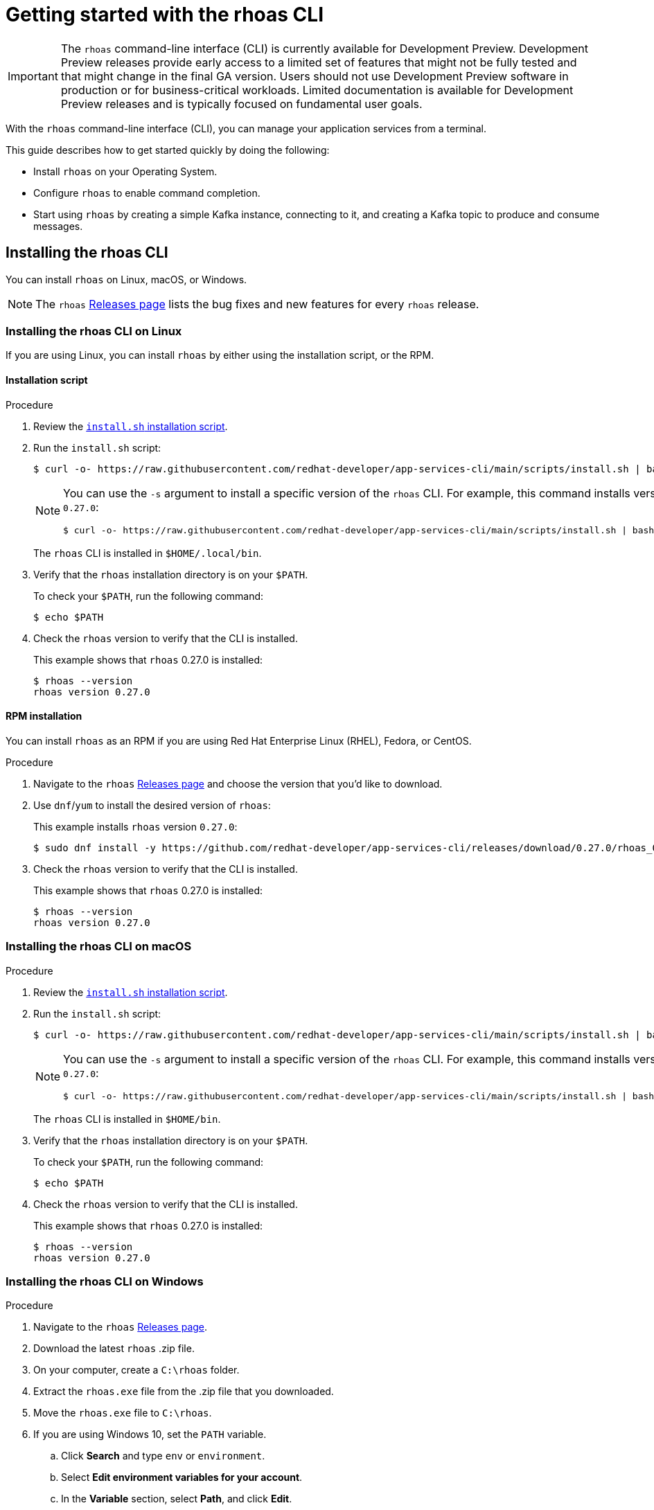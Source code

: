 ////
START GENERATED ATTRIBUTES
WARNING: This content is generated by running npm --prefix .build run generate:attributes
////


:community:
:imagesdir: ./images
:product-version: 1
:product-long: Application Services
:product: App Services
// Placeholder URL, when we get a HOST UI for the service we can put it here properly
:service-url: https://console.redhat.com/beta/application-services/streams/
:property-file-name: app-services.properties
:rhoas-version: 0.27.0

// Other upstream project names
:samples-git-repo: https://github.com/redhat-developer/app-services-guides

//URL components for cross refs
:base-url: https://github.com/redhat-developer/app-services-guides/blob/main/
:base-url-cli: https://github.com/redhat-developer/app-services-cli/tree/main/docs/
:getting-started-url: getting-started/README.adoc
:kafka-bin-scripts-url: kafka-bin-scripts/README.adoc
:kafkacat-url: kafkacat/README.adoc
:quarkus-url: quarkus/README.adoc
:rhoas-cli-url: rhoas-cli/README.adoc
:rhoas-cli-ref-url: commands
:topic-config-url: topic-configuration/README.adoc
:consumer-config-url: consumer-configuration/README.adoc
:service-binding-url: service-discovery/README.adoc

////
END GENERATED ATTRIBUTES
////

[id="chap-getting-started-rhoas-cli"]
= Getting started with the rhoas CLI
:context: getting-started-rhoas

[IMPORTANT]
====
The `rhoas` command-line interface (CLI) is currently available for Development Preview. Development Preview releases provide early access to a limited set of features that might not be fully tested and that might change in the final GA version. Users should not use Development Preview software in production or for business-critical workloads. Limited documentation is available for Development Preview releases and is typically focused on fundamental user goals.
====

[role="_abstract"]
With the `rhoas` command-line interface (CLI), you can manage your application services from a terminal.

This guide describes how to get started quickly by doing the following:

--
* Install `rhoas` on your Operating System.

* Configure `rhoas` to enable command completion.

* Start using `rhoas` by creating a simple Kafka instance, connecting to it, and creating a Kafka topic to produce and consume messages.
--

[id="proc-installing-rhoas_{context}"]
== Installing the rhoas CLI

[role="_abstract"]
You can install `rhoas` on Linux, macOS, or Windows.

NOTE: The `rhoas` link:https://github.com/redhat-developer/app-services-cli/releases[Releases page^] lists the bug fixes and new features for every `rhoas` release.

[discrete,id="installing-rhoas-cli-linux_{context}"]
=== Installing the rhoas CLI on Linux

If you are using Linux, you can install `rhoas` by either using the installation script, or the RPM.

[discrete,id="installation-script_{context}"]
==== Installation script

.Procedure

. Review the https://github.com/redhat-developer/app-services-cli/blob/main/scripts/install.sh[`install.sh` installation script^].

. Run the `install.sh` script:
+
--
[source,shell]
----
$ curl -o- https://raw.githubusercontent.com/redhat-developer/app-services-cli/main/scripts/install.sh | bash
----

[NOTE]
====
You can use the `-s` argument to install a specific version of the `rhoas` CLI. For example, this command installs version `{rhoas-version}`:

[source,shell,subs="+attributes"]
----
$ curl -o- https://raw.githubusercontent.com/redhat-developer/app-services-cli/main/scripts/install.sh | bash -s {rhoas-version}
----
====

The `rhoas` CLI is installed in `$HOME/.local/bin`.
--

. Verify that the `rhoas` installation directory is on your `$PATH`.
+
--
To check your `$PATH`, run the following command:

[source,shell]
----
$ echo $PATH
----
--

. Check the `rhoas` version to verify that the CLI is installed.
+
--
This example shows that `rhoas` {rhoas-version} is installed:

[source,shell,subs="+attributes"]
----
$ rhoas --version
rhoas version {rhoas-version}
----
--

[discrete,id="rpm-installation_{context}"]
==== RPM installation

You can install `rhoas` as an RPM if you are using Red Hat Enterprise Linux (RHEL), Fedora, or CentOS.

.Procedure

. Navigate to the `rhoas` link:https://github.com/redhat-developer/app-services-cli/releases[Releases page^] and choose the version that you'd like to download.

. Use `dnf`/`yum` to install the desired version of `rhoas`:
+
--
This example installs `rhoas` version `{rhoas-version}`:

[source,shell,subs="+attributes"]
----
$ sudo dnf install -y https://github.com/redhat-developer/app-services-cli/releases/download/{rhoas-version}/rhoas_{rhoas-version}_linux_amd64.rpm
----
--

. Check the `rhoas` version to verify that the CLI is installed.
+
--
This example shows that `rhoas` {rhoas-version} is installed:

[source,shell,subs="+attributes"]
----
$ rhoas --version
rhoas version {rhoas-version}
----
--

[discrete,id="installing-rhoas-cli-macos_{context}"]
=== Installing the rhoas CLI on macOS

.Procedure

. Review the link:https://github.com/redhat-developer/app-services-cli/blob/main/scripts/install.sh[`install.sh` installation script^].

. Run the `install.sh` script:
+
--
[source,shell]
----
$ curl -o- https://raw.githubusercontent.com/redhat-developer/app-services-cli/main/scripts/install.sh | bash
----

[NOTE]
====
You can use the `-s` argument to install a specific version of the `rhoas` CLI. For example, this command installs version `{rhoas-version}`:

[source,shell,subs="+attributes"]
----
$ curl -o- https://raw.githubusercontent.com/redhat-developer/app-services-cli/main/scripts/install.sh | bash -s {rhoas-version}
----
====

The `rhoas` CLI is installed in `$HOME/bin`.
--

. Verify that the `rhoas` installation directory is on your `$PATH`.
+
--
To check your `$PATH`, run the following command:

[source,shell]
----
$ echo $PATH
----
--

. Check the `rhoas` version to verify that the CLI is installed.
+
--
This example shows that `rhoas` {rhoas-version} is installed:

[source,shell,subs="+attributes"]
----
$ rhoas --version
rhoas version {rhoas-version}
----
--

[discrete,id="installing-rhoas-cli-windows_{context}"]
=== Installing the rhoas CLI on Windows

.Procedure

. Navigate to the `rhoas` link:https://github.com/redhat-developer/app-services-cli/releases[Releases page^].

. Download the latest `rhoas` .zip file.

. On your computer, create a `C:\rhoas` folder.

. Extract the `rhoas.exe` file from the .zip file that you downloaded.

. Move the `rhoas.exe` file to `C:\rhoas`.

. If you are using Windows 10, set the `PATH` variable.

.. Click *Search* and type `env` or `environment`.

.. Select *Edit environment variables for your account*.

.. In the *Variable* section, select *Path*, and click *Edit*.

.. Click *New*, and enter `C:\rhoas`.

[id="proc-configuring-rhoas_{context}"]
== Configuring rhoas

[role="_abstract"]
After you install the `rhoas` CLI,
you can enable command completion to automatically complete `rhoas` commands or suggest options when you press *Tab*.

NOTE: The procedure for enabling command completion depends on the shell you are using.
To determine which shell you are using, run the `echo $0` command.

You can enable command completion for each of the following shells:

* link:{base-url}{rhoas-cli-url}#enabling-command-completion-bash_getting-started-rhoas[Bash]
* link:{base-url}{rhoas-cli-url}#enabling-command-completion-zsh_getting-started-rhoas[Zsh]
* link:{base-url}{rhoas-cli-url}#enabling-command-completion-fish_getting-started-rhoas[Fish]

.Prerequisites

* You must have link:{base-url}{rhoas-cli-url}#proc-installing-rhoas_getting-started-rhoas[installed the `rhoas` CLI].

[discrete,id="enabling-command-completion-bash_{context}"]
=== Enabling command completion on Bash

.Procedure

. Create the `rhoas_completions` script file.
+
[source,shell]
----
$ rhoas completion bash > rhoas_completions
----

. Move the script file to a special Bash completions directory.
+
--
.Linux
[source,shell]
----
$ sudo mv rhoas_completions /etc/bash_completion.d/rhoas
----

.macOS
[source,shell]
----
$ sudo mv rhoas_completions /usr/local/etc/bash_completion.d/rhoas
----
--

. Open a new terminal window.
+
Command completion is enabled.

[discrete,id="enabling-command-completion-zsh_{context}"]
=== Enabling command completion on Zsh

.Procedure

. Install the command completion script.
+
[source,shell]
----
$ rhoas completion zsh > "${fpath[1]}/_rhoas"
----

. Unless already installed, enable command completions.
+
[source,shell]
----
$ echo "autoload -U compinit; compinit" >> ~/.zshrc
----

. Open a new terminal window.
+
Command completion is enabled.

[discrete,id="enabling-command-completion-fish_{context}"]
=== Enabling command completion on Fish

.Procedure

. Install fish completions.
+
[source,shell]
----
$ rhoas completion -s fish > ~/.config/fish/completion/gh.fish
----

. Open a new terminal window.
+
Command completion is enabled.

[id="proc-logging-in-to-rhoas_{context}"]
== Logging in to rhoas

[role="_abstract"]
After `rhoas` is installed, you can log in to access your application services.

.Prerequisites

* You must have an account to access Red Hat OpenShift Application Services.

* The `rhoas` CLI is installed.

.Procedure

. In a terminal, log in to `rhoas`.
+
--
[source,shell]
----
$ rhoas login
----

You are redirected to your web browser at https://sso.redhat.com[^].
--

. Enter your credentials to log in to your Red Hat account.
+
--
A welcome page is displayed notifying you that you have been logged in to `rhoas` successfully.

In your terminal, the `rhoas login` command indicates that you are logged in:

[source,shell]
----
$ rhoas login
You are now logged in as developer
----
--

[id="proc-using-rhoas_{context}"]
== Using rhoas

[role="_abstract"]
As a developer of applications and services,
you can use `rhoas` to create Kafka instances and connect your applications and services to these instances.

The following procedures demonstrate a basic workflow to get started quickly:

* link:{base-url}{rhoas-cli-url}#creating-kafka-instance_getting-started-rhoas[Create a Kafka instance]

* link:{base-url}{rhoas-cli-url}#creating-service-account_getting-started-rhoas[Create a service account]

* link:{base-url}{rhoas-cli-url}#creating-kafka-topic_getting-started-rhoas[Create a Kafka topic]

* link:{base-url}{rhoas-cli-url}#commands-managing-kafka_getting-started-rhoas[Use `rhoas` to manage your Kafka instances, service accounts, and Kafka topics]

[discrete,id="creating-kafka-instance_{context}"]
=== Creating a Kafka instance

A Kafka instance includes a Kafka cluster, bootstrap server, and other required configurations for connecting to Kafka producer and consumer services.

.Prerequisites

* You are logged in to `rhoas`.

.Procedure

. Enter the following command to create a Kafka instance with default values.
+
--
This example creates a Kafka instance called `my-kafka`.

.Creating a Kafka instance
[source,shell]
----
$ rhoas kafka create my-kafka
Kafka instance "my-kafka" created successfully
{
  "cloud_provider": "aws",
  "created_at": "2021-03-17T18:33:50.000799005Z",
  "href": "/api/managed-services-api/v1/kafkas/1ptcsACdx7HVzacKZBA6HRRa1oW",
  "id": "1ptcsACdx7HVzacKZBA6HRRa1oW",
  "kind": "Kafka",
  "multi_az": true,
  "name": "my-kafka",
  "owner": "developer",
  "region": "us-east-1",
  "status": "accepted",
  "updated_at": "2021-03-17T18:33:50.000799005Z"
}
----

[NOTE]
====
If you do not want to use the default values,
enter the following command: `rhoas kafka create`.
You will be prompted to enter the `Name`, `Cloud Provider`, and `Cloud Region` for the Kafka instance.
====
--

. Enter the following command to verify that the Kafka instance is ready to use.
+
--
This command shows that the Kafka instance is ready to use,
because the `Status` field is `ready`.

.Reviewing details of a Kafka instance
[source,shell]
----
$ rhoas status kafka

  Kafka
  -----------------------------------------------------------------------------------
  ID:                     1ptdfZRHmLKwqW6A3YKM2MawgDh
  Name:                   my-kafka
  Status:                 ready
  Bootstrap URL:          my-kafka--ptdfzrhmlkwqw-a-ykm-mawgdh.kafka.devshift.org:443
----

[NOTE]
====
When you created the Kafka instance, it was set as the current instance automatically.
If you have multiple Kafka instances,
you can switch to a different instance by using the `rhoas kafka use` command.
====
--

[discrete,id="creating-service-account_{context}"]
=== Creating a service account

To connect your applications or services to a Kafka instance, you must first create a service account with credentials.
The credentials are exported to a file on your computer,
which you can use to authenticate your application with your Kafka instance.

.Prerequisites

* You have created a Kafka instance, and it has a `ready` status.

.Procedure

. Enter the following command to create a service account.
+
--
This example creates a service account called `my-service-acct` and saves the credentials in a JSON file.

.Creating a service account
[source,shell]
----
$ rhoas service-account create --name "my-service-acct" --file-format json

Service account my-service-account created
Credentials saved to /home/developer/my-project/credentials.json
----

Your service account credentials are created and saved to a JSON file.

[NOTE]
====
When creating a service account, you can choose the file format and location to save the credentials.
For more information, see the `rhoas service-account create` command help.
====
--

. To verify your service account credentials,
view the `credentials.json` file that you created.
+
--
.Verifying service account credentials
[source,shell]
----
$ cat credentials.json
{
	"user":"srvc-acct-eb575691-b94a-41f1-ab97-50ade0cd1094",
	"password":"facf3df1-3c8d-4253-aa87-8c95ca5e1225"
}
----

You'll use these credentials and the bootstrap server URL to connect your applications and services to your Kafka instance.
--

[discrete,id="creating-kafka-topic_{context}"]
=== Creating a Kafka topic

After creating a Kafka instance, you can create Kafka topics to start producing and consuming messages in your services.

.Prerequisites

* You have created a Kafka instance, and it has a `ready` status.

.Procedure

. Verify that you are using the Kafka instance that you created.
+
--
This example switches to the `my-kafka` instance that was previously created.

.Selecting a Kafka instance to use
[source,shell]
----
$ rhoas kafka use my-kafka
Kafka instance "my-kafka" has been set as the current instance.
----
--

. Create a Kafka topic with default values.
+
--
This example creates the `my-topic` Kafka topic.

.Creating a Kafka topic with default values
[source,shell]
----
$ rhoas kafka topic create --name my-topic
{
  "config": [
    {
      "key": "retention.ms",
      "value": "-1"
    }
  ],
  "name": "my-topic",
  "partitions": [
    {
      "id": 1,
      "leader": {
        "id": 1
      },
      "replicas": [
        {
          "id": 1
        }
      ]
    }
  ]
}
----

[NOTE]
====
If you do not want to use the default values,
you can specify the number of partitions (`--partitions`) and message retention time (`--retention-ms`).
For more information, see the `rhoas kafka topic create` help.
====
--

. If necessary, you can edit or delete the topic by using the `rhoas kafka topic update` and `rhoas kafka topic delete` commands.

[discrete,id="commands-managing-kafka_{context}"]
=== Commands for managing Kafka

The following tables show the `rhoas` commands you can use to manage your Kafka instances, consumer groups, service accounts, and topics.
For more information about any of the commands,
view the command help (for example, `rhoas kafka list -h`).

.Commands for managing Kafka instances
|===
|To do this...|Use this command...

|Create a Kafka instance
a|
[source,shell]
----
rhoas kafka create
----

|View a list of all Kafka instances in your organization
a|
[source,shell]
----
rhoas kafka list
----

|View configuration details for a particular Kafka instance
a|
[source,shell]
----
rhoas kafka describe
----

|Switch to a different Kafka instance
a|
[source,shell]
----
rhoas kafka use
----

|Delete a Kafka instance
a|
[source,shell]
----
rhoas kafka delete
----
|===

.Commands for managing Kafka topics
|===
|To do this...|Use this command...

|Create a Kafka topic in the current Kafka instance
a|
[source,shell]
----
rhoas kafka topic create
----

|View a list of Kafka topics
a|
[source,shell]
----
rhoas kafka topic list
----

|View configuration details for a particular Kafka topic
a|
[source,shell]
----
rhoas kafka topic describe
----

|Update the message retention time for a Kafka topic
a|
[source,shell]
----
rhoas kafka topic update
----

|Delete a Kafka topic
a|
[source,shell]
----
rhoas kafka topic delete
----
|===

.Commands for managing Kafka consumer groups
|===
|To do this...|Use this command...

|View a list of Kafka consumer groups
a|
[source,shell]
----
rhoas kafka consumer-group list
----

|View details for a particular Kafka consumer group and its members
a|
[source,shell]
----
rhoas kafka consumer-group describe
----

|Reset the offset for the consumers in a consumer group that are reading from a given topic
a|
[source,shell]
----
rhoas kafka consumer-group reset-offset
----

|Delete a Kafka consumer group and its members
a|
[source,shell]
----
rhoas kafka consumer-group delete
----
|===

.Commands for managing service accounts
|===
|To do this...|Use this command...

|Create a service account
a|
[source,shell]
----
rhoas service-account create
----

|View a list of service accounts in your organization
a|
[source,shell]
----
rhoas service-account list
----

|View configuration details for a particular service account
a|
[source,shell]
----
rhoas service-account describe
----

|Generate a new password for a service account
a|
[source,shell]
----
rhoas service-account reset-credentials
----

|Delete a service account
a|
[source,shell]
----
rhoas service-account delete
----
|===

[id="proc-logging-out-rhoas_{context}"]
== Logging out of rhoas

[role="_abstract"]
You can log out from the `rhoas` CLI by using the `rhoas logout` command.

.Procedure

* Log out of `rhoas`.
+
[source,shell]
-----
$ rhoas logout
Successfully logged out
-----
